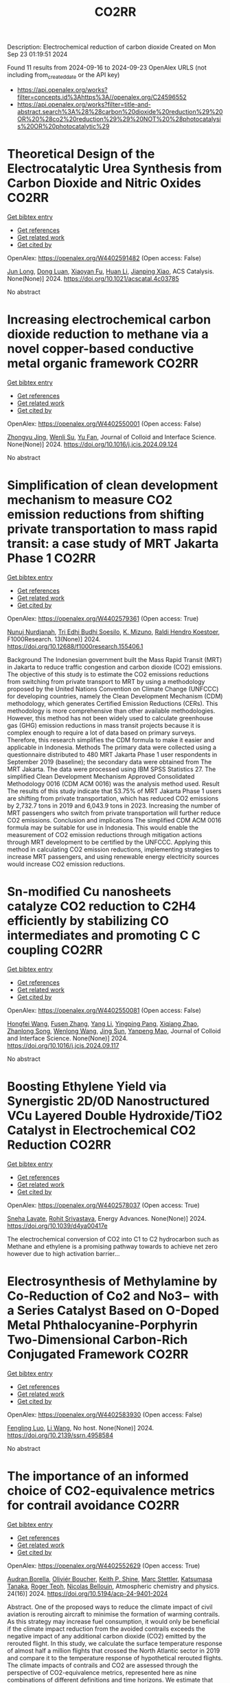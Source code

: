#+TITLE: CO2RR
Description: Electrochemical reduction of carbon dioxide
Created on Mon Sep 23 01:19:51 2024

Found 11 results from 2024-09-16 to 2024-09-23
OpenAlex URLS (not including from_created_date or the API key)
- [[https://api.openalex.org/works?filter=concepts.id%3Ahttps%3A//openalex.org/C24596552]]
- [[https://api.openalex.org/works?filter=title-and-abstract.search%3A%28%28carbon%20dioxide%20reduction%29%20OR%20%28co2%20reduction%29%29%20NOT%20%28photocatalysis%20OR%20photocatalytic%29]]

* Theoretical Design of the Electrocatalytic Urea Synthesis from Carbon Dioxide and Nitric Oxides  :CO2RR:
:PROPERTIES:
:UUID: https://openalex.org/W4402591482
:TOPICS: Ammonia Synthesis and Electrocatalysis, Electrochemical Reduction of CO2 to Fuels, Electrocatalysis for Energy Conversion
:PUBLICATION_DATE: 2024-09-18
:END:    
    
[[elisp:(doi-add-bibtex-entry "https://doi.org/10.1021/acscatal.4c03785")][Get bibtex entry]] 

- [[elisp:(progn (xref--push-markers (current-buffer) (point)) (oa--referenced-works "https://openalex.org/W4402591482"))][Get references]]
- [[elisp:(progn (xref--push-markers (current-buffer) (point)) (oa--related-works "https://openalex.org/W4402591482"))][Get related work]]
- [[elisp:(progn (xref--push-markers (current-buffer) (point)) (oa--cited-by-works "https://openalex.org/W4402591482"))][Get cited by]]

OpenAlex: https://openalex.org/W4402591482 (Open access: False)
    
[[https://openalex.org/A5030617408][Jun Long]], [[https://openalex.org/A5027648567][Dong Luan]], [[https://openalex.org/A5102669510][Xiaoyan Fu]], [[https://openalex.org/A5100319216][Huan Li]], [[https://openalex.org/A5004947752][Jianping Xiao]], ACS Catalysis. None(None)] 2024. https://doi.org/10.1021/acscatal.4c03785 
     
No abstract    

    

* Increasing electrochemical carbon dioxide reduction to methane via a novel copper-based conductive metal organic framework  :CO2RR:
:PROPERTIES:
:UUID: https://openalex.org/W4402550001
:TOPICS: Electrochemical Reduction of CO2 to Fuels, Chemistry and Applications of Metal-Organic Frameworks, Porous Crystalline Organic Frameworks for Energy and Separation Applications
:PUBLICATION_DATE: 2024-09-01
:END:    
    
[[elisp:(doi-add-bibtex-entry "https://doi.org/10.1016/j.jcis.2024.09.124")][Get bibtex entry]] 

- [[elisp:(progn (xref--push-markers (current-buffer) (point)) (oa--referenced-works "https://openalex.org/W4402550001"))][Get references]]
- [[elisp:(progn (xref--push-markers (current-buffer) (point)) (oa--related-works "https://openalex.org/W4402550001"))][Get related work]]
- [[elisp:(progn (xref--push-markers (current-buffer) (point)) (oa--cited-by-works "https://openalex.org/W4402550001"))][Get cited by]]

OpenAlex: https://openalex.org/W4402550001 (Open access: False)
    
[[https://openalex.org/A5045160070][Zhongyu Jing]], [[https://openalex.org/A5104273139][Wenli Su]], [[https://openalex.org/A5100744610][Yu Fan]], Journal of Colloid and Interface Science. None(None)] 2024. https://doi.org/10.1016/j.jcis.2024.09.124 
     
No abstract    

    

* Simplification of clean development mechanism to measure CO2 emission reductions from shifting private transportation to mass rapid transit: a case study of MRT Jakarta Phase 1  :CO2RR:
:PROPERTIES:
:UUID: https://openalex.org/W4402579361
:TOPICS: Estimating Vehicle Fuel Consumption and Emissions, Understanding Attitudes Towards Public Transport and Private Car, Rebound Effect on Energy Efficiency and Consumption
:PUBLICATION_DATE: 2024-09-18
:END:    
    
[[elisp:(doi-add-bibtex-entry "https://doi.org/10.12688/f1000research.155406.1")][Get bibtex entry]] 

- [[elisp:(progn (xref--push-markers (current-buffer) (point)) (oa--referenced-works "https://openalex.org/W4402579361"))][Get references]]
- [[elisp:(progn (xref--push-markers (current-buffer) (point)) (oa--related-works "https://openalex.org/W4402579361"))][Get related work]]
- [[elisp:(progn (xref--push-markers (current-buffer) (point)) (oa--cited-by-works "https://openalex.org/W4402579361"))][Get cited by]]

OpenAlex: https://openalex.org/W4402579361 (Open access: True)
    
[[https://openalex.org/A5080448160][Nunuj Nurdjanah]], [[https://openalex.org/A5029020060][Tri Edhi Budhi Soesilo]], [[https://openalex.org/A5018784186][K. Mizuno]], [[https://openalex.org/A5065712094][Raldi Hendro Koestoer]], F1000Research. 13(None)] 2024. https://doi.org/10.12688/f1000research.155406.1 
     
Background The Indonesian government built the Mass Rapid Transit (MRT) in Jakarta to reduce traffic congestion and carbon dioxide (CO2) emissions. The objective of this study is to estimate the CO2 emissions reductions from switching from private transport to MRT by using a methodology proposed by the United Nations Convention on Climate Change (UNFCCC) for developing countries, namely the Clean Development Mechanism (CDM) methodology, which generates Certified Emission Reductions (CERs). This methodology is more comprehensive than other available methodologies. However, this method has not been widely used to calculate greenhouse gas (GHG) emission reductions in mass transit projects because it is complex enough to require a lot of data based on primary surveys. Therefore, this research simplifies the CDM formula to make it easier and applicable in Indonesia. Methods The primary data were collected using a questionnaire distributed to 480 MRT Jakarta Phase 1 user respondents in September 2019 (baseline); the secondary data were obtained from The MRT Jakarta. The data were processed using IBM SPSS Statistics 27. The simplified Clean Development Mechanism Approved Consolidated Methodology 0016 (CDM ACM 0016) was the analysis method used. Result The results of this study indicate that 53.75% of MRT Jakarta Phase 1 users are shifting from private transportation, which has reduced CO2 emissions by 2,732.7 tons in 2019 and 6,043.9 tons in 2023. Increasing the number of MRT passengers who switch from private transportation will further reduce CO2 emissions. Conclusion and implications The simplified CDM ACM 0016 formula may be suitable for use in Indonesia. This would enable the measurement of CO2 emission reductions through mitigation actions through MRT development to be certified by the UNFCCC. Applying this method in calculating CO2 emission reductions, implementing strategies to increase MRT passengers, and using renewable energy electricity sources would increase CO2 emission reductions.    

    

* Sn-modified Cu nanosheets catalyze CO2 reduction to C2H4 efficiently by stabilizing CO intermediates and promoting C C coupling  :CO2RR:
:PROPERTIES:
:UUID: https://openalex.org/W4402550081
:TOPICS: Electrochemical Reduction of CO2 to Fuels, Carbon Dioxide Utilization for Chemical Synthesis, Catalytic Nanomaterials
:PUBLICATION_DATE: 2024-09-01
:END:    
    
[[elisp:(doi-add-bibtex-entry "https://doi.org/10.1016/j.jcis.2024.09.117")][Get bibtex entry]] 

- [[elisp:(progn (xref--push-markers (current-buffer) (point)) (oa--referenced-works "https://openalex.org/W4402550081"))][Get references]]
- [[elisp:(progn (xref--push-markers (current-buffer) (point)) (oa--related-works "https://openalex.org/W4402550081"))][Get related work]]
- [[elisp:(progn (xref--push-markers (current-buffer) (point)) (oa--cited-by-works "https://openalex.org/W4402550081"))][Get cited by]]

OpenAlex: https://openalex.org/W4402550081 (Open access: False)
    
[[https://openalex.org/A5079077156][Hongfei Wang]], [[https://openalex.org/A5077887658][Fusen Zhang]], [[https://openalex.org/A5089939950][Yang Li]], [[https://openalex.org/A5054744038][Yingping Pang]], [[https://openalex.org/A5100594238][Xiqiang Zhao]], [[https://openalex.org/A5028614042][Zhanlong Song]], [[https://openalex.org/A5100344713][Wenlong Wang]], [[https://openalex.org/A5004056151][Jing Sun]], [[https://openalex.org/A5078703047][Yanpeng Mao]], Journal of Colloid and Interface Science. None(None)] 2024. https://doi.org/10.1016/j.jcis.2024.09.117 
     
No abstract    

    

* Boosting Ethylene Yield via Synergistic 2D/0D Nanostructured VCu Layered Double Hydroxide/TiO2 Catalyst in Electrochemical CO2 Reduction  :CO2RR:
:PROPERTIES:
:UUID: https://openalex.org/W4402578037
:TOPICS: Electrochemical Reduction of CO2 to Fuels, Electrocatalysis for Energy Conversion, Catalytic Nanomaterials
:PUBLICATION_DATE: 2024-01-01
:END:    
    
[[elisp:(doi-add-bibtex-entry "https://doi.org/10.1039/d4ya00417e")][Get bibtex entry]] 

- [[elisp:(progn (xref--push-markers (current-buffer) (point)) (oa--referenced-works "https://openalex.org/W4402578037"))][Get references]]
- [[elisp:(progn (xref--push-markers (current-buffer) (point)) (oa--related-works "https://openalex.org/W4402578037"))][Get related work]]
- [[elisp:(progn (xref--push-markers (current-buffer) (point)) (oa--cited-by-works "https://openalex.org/W4402578037"))][Get cited by]]

OpenAlex: https://openalex.org/W4402578037 (Open access: True)
    
[[https://openalex.org/A5020344184][Sneha Lavate]], [[https://openalex.org/A5070013777][Rohit Srivastava]], Energy Advances. None(None)] 2024. https://doi.org/10.1039/d4ya00417e 
     
The electrochemical conversion of CO2 into C1 to C2 hydrocarbon such as Methane and ethylene is a promising pathway towards to achieve net zero however due to high activation barrier...    

    

* Electrosynthesis of Methylamine by Co-Reduction of Co2 and No3− with a Series Catalyst Based on O-Doped Metal Phthalocyanine-Porphyrin Two-Dimensional Carbon-Rich Conjugated Framework  :CO2RR:
:PROPERTIES:
:UUID: https://openalex.org/W4402583930
:TOPICS: Electrochemical Reduction of CO2 to Fuels, Porous Crystalline Organic Frameworks for Energy and Separation Applications, Chemistry and Applications of Metal-Organic Frameworks
:PUBLICATION_DATE: 2024-01-01
:END:    
    
[[elisp:(doi-add-bibtex-entry "https://doi.org/10.2139/ssrn.4958584")][Get bibtex entry]] 

- [[elisp:(progn (xref--push-markers (current-buffer) (point)) (oa--referenced-works "https://openalex.org/W4402583930"))][Get references]]
- [[elisp:(progn (xref--push-markers (current-buffer) (point)) (oa--related-works "https://openalex.org/W4402583930"))][Get related work]]
- [[elisp:(progn (xref--push-markers (current-buffer) (point)) (oa--cited-by-works "https://openalex.org/W4402583930"))][Get cited by]]

OpenAlex: https://openalex.org/W4402583930 (Open access: False)
    
[[https://openalex.org/A5100526482][Fengling Luo]], [[https://openalex.org/A5100322864][Li Wang]], No host. None(None)] 2024. https://doi.org/10.2139/ssrn.4958584 
     
No abstract    

    

* The importance of an informed choice of CO2-equivalence metrics for contrail avoidance  :CO2RR:
:PROPERTIES:
:UUID: https://openalex.org/W4402552629
:TOPICS: Aviation's Impact on Global Climate Change
:PUBLICATION_DATE: 2024-09-15
:END:    
    
[[elisp:(doi-add-bibtex-entry "https://doi.org/10.5194/acp-24-9401-2024")][Get bibtex entry]] 

- [[elisp:(progn (xref--push-markers (current-buffer) (point)) (oa--referenced-works "https://openalex.org/W4402552629"))][Get references]]
- [[elisp:(progn (xref--push-markers (current-buffer) (point)) (oa--related-works "https://openalex.org/W4402552629"))][Get related work]]
- [[elisp:(progn (xref--push-markers (current-buffer) (point)) (oa--cited-by-works "https://openalex.org/W4402552629"))][Get cited by]]

OpenAlex: https://openalex.org/W4402552629 (Open access: True)
    
[[https://openalex.org/A5064864063][Audran Borella]], [[https://openalex.org/A5077051671][Oliviér Boucher]], [[https://openalex.org/A5042509503][Keith P. Shine]], [[https://openalex.org/A5022531801][Marc Stettler]], [[https://openalex.org/A5033739527][Katsumasa Tanaka]], [[https://openalex.org/A5019349634][Roger Teoh]], [[https://openalex.org/A5042660117][Nicolas Bellouin]], Atmospheric chemistry and physics. 24(16)] 2024. https://doi.org/10.5194/acp-24-9401-2024 
     
Abstract. One of the proposed ways to reduce the climate impact of civil aviation is rerouting aircraft to minimise the formation of warming contrails. As this strategy may increase fuel consumption, it would only be beneficial if the climate impact reduction from the avoided contrails exceeds the negative impact of any additional carbon dioxide (CO2) emitted by the rerouted flight. In this study, we calculate the surface temperature response of almost half a million flights that crossed the North Atlantic sector in 2019 and compare it to the temperature response of hypothetical rerouted flights. The climate impacts of contrails and CO2 are assessed through the perspective of CO2-equivalence metrics, represented here as nine combinations of different definitions and time horizons. We estimate that the total emitted CO2 and the persistent contrails formed will have warmed the climate by 17.2 µK in 2039, 13.7 µK in 2069, and 14.1 µK in 2119. Under an idealised scenario where 1 % additional carbon dioxide is enough to reroute all contrail-forming flights and avoid contrail formation completely, total warming would decrease by 4.9 (−28 %), 2.6 (−19 %), and 1.9 (−13 %) µK in 2039, 2069, and 2119, respectively. In most rerouting cases, the results based on the nine different CO2-equivalence metrics agree that rerouting leads to a climate benefit, assuming that contrails are avoided as predicted. But the size of that benefit is very dependent on the choice of CO2-equivalence metrics, contrail efficacy and CO2 penalty. Sources of uncertainty not considered here could also heavily influence the perceived benefit. In about 10 % of rerouting cases, the climate damage resulting from contrail avoidance indicated by CO2-equivalence metrics integrated over a 100-year time horizon is not predicted by metrics integrated over a 20-year time horizon. This study highlights, using North Atlantic flights as a case study, the implications of the choice of CO2-equivalence metrics for contrail avoidance, but the choice of metric implies a focus on a specific climate objective, which is ultimately a political decision.    

    

* Carbon dioxide sequestration in brackish water: Principles, techniques and environmental benefits  :CO2RR:
:PROPERTIES:
:UUID: https://openalex.org/W4402576747
:TOPICS: Carbon Dioxide Sequestration in Geological Formations, Hydrological Modeling and Water Resource Management
:PUBLICATION_DATE: 2024-04-16
:END:    
    
[[elisp:(doi-add-bibtex-entry "https://doi.org/10.61173/1njx1r03")][Get bibtex entry]] 

- [[elisp:(progn (xref--push-markers (current-buffer) (point)) (oa--referenced-works "https://openalex.org/W4402576747"))][Get references]]
- [[elisp:(progn (xref--push-markers (current-buffer) (point)) (oa--related-works "https://openalex.org/W4402576747"))][Get related work]]
- [[elisp:(progn (xref--push-markers (current-buffer) (point)) (oa--cited-by-works "https://openalex.org/W4402576747"))][Get cited by]]

OpenAlex: https://openalex.org/W4402576747 (Open access: False)
    
[[https://openalex.org/A5107289125][Zuhong Gong]], Science and Technology of Engineering Chemistry and Environmental Protection. 1(6)] 2024. https://doi.org/10.61173/1njx1r03 
     
Carbon dioxide storage is a technology to separate carbon dioxide gas from the atmosphere and inject it into the brackish water layer to achieve the purpose of carbon dioxide emission reduction. In this way, carbon dioxide is dissolved in salt water and then sequestered in deep underground water layers, preventing it from being released into the atmosphere and causing a greenhouse effect. This technology can effectively reduce carbon dioxide emissions, but also can use geological structures for storage, has great potential application prospects. It is important to note that further research and practice is needed to address possible environmental risks and costs.    

    

* Reducing the carbon footprint for a 30-bed haemodialysis unit by changing the delivery of acid concentrate supplied by individual 5 L containers to a central delivery system  :CO2RR:
:PROPERTIES:
:UUID: https://openalex.org/W4402599258
:TOPICS: Impact of Climate Change on Human Health, Chronic Kidney Disease and Dialysis Treatment, Strategies to Reduce Low-Value Health Care Services
:PUBLICATION_DATE: 2024-09-18
:END:    
    
[[elisp:(doi-add-bibtex-entry "https://doi.org/10.1007/s40620-024-02073-9")][Get bibtex entry]] 

- [[elisp:(progn (xref--push-markers (current-buffer) (point)) (oa--referenced-works "https://openalex.org/W4402599258"))][Get references]]
- [[elisp:(progn (xref--push-markers (current-buffer) (point)) (oa--related-works "https://openalex.org/W4402599258"))][Get related work]]
- [[elisp:(progn (xref--push-markers (current-buffer) (point)) (oa--cited-by-works "https://openalex.org/W4402599258"))][Get cited by]]

OpenAlex: https://openalex.org/W4402599258 (Open access: True)
    
[[https://openalex.org/A5009899542][Gareth Murcutt]], [[https://openalex.org/A5092443799][Rosie Hillson]], [[https://openalex.org/A5040095014][Cate Goodlad]], [[https://openalex.org/A5088913338][Andrew Davenport]], Journal of Nephrology. None(None)] 2024. https://doi.org/10.1007/s40620-024-02073-9 
     
Abstract Background Haemodialysis treatments generate greenhouse gas (GHG) emissions mainly as a result of the equipment, consumables and pharmaceuticals required. An internal audit demonstrated a 33% wastage of acid concentrate when using individual 5.0 L containers at a 1:44 dilution ratio. We therefore investigated whether changing the delivery system for acid concentrate would reduce wastage and any associated greenhouse gas emissions. Methods We calculated the difference for a 30-bed dialysis unit between receiving acid concentrate in single-use 5.0 L plastic containers versus bulk delivery for a central acid delivery system connected to the dialysis machines. Estimates of carbon dioxide equivalent (CO 2 e) emissions were made using the United Kingdom government database and other sources. Results A 30-station dialysis unit functioning at maximum capacity (3 shifts and 6 days/week), switching to bulk delivery and central acid delivery could realise an approximate total reduction of 33,841 kgCO 2 e/year; in reduced product wastage, saving 6192 kgCO 2 e, 5205 kgCO 2 e from fewer deliveries, and 22,444 kgCO 2 e saving from a reduction in packaging and waste generated, which equates approximately to a one tonne reduction in CO 2 e emissions per dialysis station/year. Conclusions Switching from delivering acid concentrate in individual 5.0 L containers to a central acid delivery system can result in substantial reductions in CO 2 e emissions within a dialysis clinic. The emission savings from reducing the single-use plastic packaging greatly outweigh any gains from eliminating wastage of acid concentrate. Dialysis companies and clinicians should consider reviewing the design of current and future dialysis facilities and policies to determine whether reductions in CO 2 e emissions can be made. Graphical Abstract    

    

* Trends in CO, CO<sub>2</sub>, CH<sub>4</sub>, BC, and NO<sub>x </sub>during the first 2020 COVID-19 lockdown: source insights from the WMO/GAW station of Lamezia Terme (Calabria, Southern Italy)  :CO2RR:
:PROPERTIES:
:UUID: https://openalex.org/W4402559566
:TOPICS: Impact of COVID-19 on Global Environment, Health Effects of Air Pollution, Low-Cost Air Quality Monitoring Systems
:PUBLICATION_DATE: 2024-09-16
:END:    
    
[[elisp:(doi-add-bibtex-entry "https://doi.org/10.20944/preprints202409.0915.v2")][Get bibtex entry]] 

- [[elisp:(progn (xref--push-markers (current-buffer) (point)) (oa--referenced-works "https://openalex.org/W4402559566"))][Get references]]
- [[elisp:(progn (xref--push-markers (current-buffer) (point)) (oa--related-works "https://openalex.org/W4402559566"))][Get related work]]
- [[elisp:(progn (xref--push-markers (current-buffer) (point)) (oa--cited-by-works "https://openalex.org/W4402559566"))][Get cited by]]

OpenAlex: https://openalex.org/W4402559566 (Open access: True)
    
[[https://openalex.org/A5101916131][Francesco D’Amico]], [[https://openalex.org/A5085477448][Ivano Ammoscato]], [[https://openalex.org/A5037863048][Daniel Gullì]], [[https://openalex.org/A5003696483][Elenio Avolio]], [[https://openalex.org/A5019248420][Teresa Lo Feudo]], [[https://openalex.org/A5079518186][Mariafrancesca De Pino]], [[https://openalex.org/A5013159030][Paolo Cristofanelli]], [[https://openalex.org/A5099128770][Luana Malacaria]], [[https://openalex.org/A5099128771][Domenico Parise]], [[https://openalex.org/A5102811601][Salvatore Sinopoli]], [[https://openalex.org/A5104971933][Giorgia De Benedetto]], [[https://openalex.org/A5002083226][Claudia Roberta Calidonna]], No host. None(None)] 2024. https://doi.org/10.20944/preprints202409.0915.v2 
     
In 2020, the Covid-19 outbreak led many countries across the globe to introduce lockdowns (LDs) that effectively caused most anthropic activities to either stop completely or be significantly reduced. In Europe, Italy played a pioneeristic role via the early introduction of a strict nationwide LD on March 9th. This study is aimed at evaluating, using both chemical and meteorological data, the environmental response to that occurrence as observed by the Lamezia Terme (LMT) GAW/WMO station in Calabria, Southern Italy. The first 2020 lockdown has therefore been used as a &ldquo;proving ground&rdquo; to assess CO, CO2, CH4, BC, and NOx concentrations in a rather unique context by exploiting the location of LMT in the context of the Mediterranean Basin. In fact, its location on the Tyrrhenian coast of Calabria and local wind circulation both lead to daily cycles where western-seaside winds depleted in anthropogenic pollutants can be easily differentiated from northeastern-continental winds, enriched in anthropogenic outputs. In addition to that, the first Italian LD occurred during the seasonal transition from Winter to Spring and, consequently, Summer, thus providing new insights on emission outputs correlated with seasons. Findings have clearly indicated BC and, in particular, CO as strongly correlated with average daily temperatures, and possibly domestic heating. CO2&rsquo;s reduction during the lockdown and consequent increase in the post-lockdown period, combined with wind data, has allowed to constrain local source of emissions located northeast from LMT. NOx reductions during specific circumstances are consistent with hypotheses from previous research which linked them to rush hour traffic and other forms of transportation emissions. CH4&rsquo;s stable patterns are consistent with livestock, landfills, and other sources assumed to be nearly constant during LD periods.    

    

* Investigation of Plug-In Hybrid Light Duty Commercial Vehicle in Real-World Conditions by Simulation  :CO2RR:
:PROPERTIES:
:UUID: https://openalex.org/W4402588401
:TOPICS: State of the Art in Electric and Hybrid Vehicles, Estimating Vehicle Fuel Consumption and Emissions, Chemical Kinetics of Combustion Processes
:PUBLICATION_DATE: 2024-09-18
:END:    
    
[[elisp:(doi-add-bibtex-entry "https://doi.org/10.4271/2024-24-0016")][Get bibtex entry]] 

- [[elisp:(progn (xref--push-markers (current-buffer) (point)) (oa--referenced-works "https://openalex.org/W4402588401"))][Get references]]
- [[elisp:(progn (xref--push-markers (current-buffer) (point)) (oa--related-works "https://openalex.org/W4402588401"))][Get related work]]
- [[elisp:(progn (xref--push-markers (current-buffer) (point)) (oa--cited-by-works "https://openalex.org/W4402588401"))][Get cited by]]

OpenAlex: https://openalex.org/W4402588401 (Open access: False)
    
[[https://openalex.org/A5073768559][Ezio Mancaruso]], [[https://openalex.org/A5083501499][Giovanni Meccariello]], [[https://openalex.org/A5022004944][Simona Rossetti]], SAE technical papers on CD-ROM/SAE technical paper series. 1(None)] 2024. https://doi.org/10.4271/2024-24-0016 
     
<div class="section abstract"><div class="htmlview paragraph">Light commercial vehicles are an indispensable element for the transport of people and the delivery of goods, especially on extra-urban and long-distance routes. With a view to sustainable mobility, it is necessary to think about hybridizing these vehicles to reduce the fuel consumption as well as greenhouse gas emissions and particulate matter. These types of vehicles are generally powered by diesel and travel many kilometers a day. On the other hand, the use of light commercial vehicles in battery electric vehicle (BEV) configuration has already been started but is not receiving widespread recognition. In this panorama, starting from a study already developed for the hybridization of a plug-in light commercial vehicle in Worldwide harmonized Light vehicles Test Cycle (WLTC) condition, the simulation analysis has been extended to the plug-in hybrid vehicle (PHEV) operating in real driving emission conditions (RDE). In particular, using Advisor software, a vehicle has been simulated in different plug-in hybrid configurations. The software has been validated with real operation data of a euro 6 diesel engine. The general hypothesis underlying the research consists in the possibility of using these vehicles in totally electric mode in the city and in hybrid mode outside urban centers; with the aim of reducing polluting emissions in populated city but completing the delivery mission during all phases of vehicle operation. The PHEV simulations have been performed on both WLTC and RDE condition. In the latter mode, particular attention has been devoted to the interpretation of data from GPS sensor: like the slope of the route or the presence of tunnels. The success of the simulation depends on a correct and careful reconstruction of the GPS data. Three vehicles with different hybridization factors have been simulated: 0.44, 0.56, and 0.67, respectively, with power equal to that of the base vehicle. The battery packs have been sized for the three hybrid vehicles and simulations were carried out in both Charge Depleting and Charge Sustaining configuration. In charge depleting for the highest hybrid configuration (HF=0.66), the results demonstrate that a reduction of up to 80% and 76% in fuel can be saved While a reduction up to 75% and 45% in NOx emissions can be achieved on WLTC and RDE cycle, respectively. On the other hand, when the battery is discharged, for HF=0.67, although consumption can be reduced by up to 45%, NOx emissions also increase by 183% even if ICE operation mode has to be better optimize for hybrid operation. Finally, even if the hybrid solutions is really convenient if compared to the conventional vehicle in terms of fuel savings and NOx pollutant emissions, about a realistic estimation of the CO2 reduction that can be achieved the use of electrical energy must be take into account.</div></div>    

    
